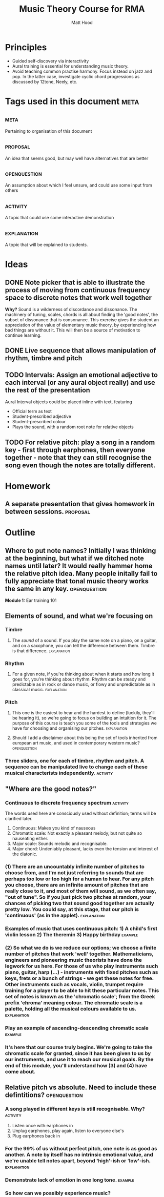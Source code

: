 #+TITLE: Music Theory Course for RMA
#+AUTHOR: Matt Hood

* Principles
- Guided self-discovery via interactivity
- Aural training is essential for understanding music theory.
- Avoid teaching common practise harmony. Focus instead on jazz and pop. In the latter case, investigate cyclic chord progressions as discussed by 12tone, Neely, etc.


* Tags used in this document :meta:
** :meta:
Pertaining to organisation of this document
** :proposal:
An idea that seems good, but may well have alternatives that are better
** :openquestion:
An assumption about which I feel unsure, and could use some input from others
** :activity:
A topic that could use some interactive demonstration
** :explanation:
A topic that will be explained to students.


* Ideas
** DONE Note picker that is able to illustrate the process of moving from continuous frequency space to discrete notes that work well together
**Why?** Sound is a wilderness of discordance and dissonance. The machinery of tuning, scales, chords is all about finding the 'good notes', the subset of dissonance that is consonance. This exercise gives the student an appreciation of the value of elementary music theory, by experiencing how bad things are without it. This will then be a source of motivation to continue learning.



** DONE Live sequence that allows manipulation of rhythm, timbre and pitch

** TODO Intervals: Assign an emotional adjective to each interval (or any aural object really) and use the rest of the presentation

Aural Interval objects could be placed inline with text, featuring
- Official term as text
- Student-prescribed adjective
- Student-prescribed colour
- Plays the sound, with a random root note for relative objects


** TODO For relative pitch: play a song in a random key - first through earphones, then everyone together - note that they can still recognise the song even though the notes are totally different.


* Homework
** A separate presentation that gives homework in between sessions. :proposal:


* Outline
** Where to put note names? Initially I was thinking at the beginning, but what if we ditched note names until later? It would really hammer home the relative pitch idea. Many people initally fail to fully appreciate that tonal music theory works the same in any key. :openquestion:

**Module 1:** Ear training 101

** Elements of sound, and what we're focusing on
*** Timbre
**** The /sound/ of a sound. If you play the same note on a piano, on a guitar, and on a saxophone, you can tell the difference between them. Timbre is that difference. :explanation:
*** Rhythm
**** For a given note, if you're thinking about when it starts and how long it goes for, you're thinking about rhythm. Rhythm can be steady and predictable as in rock or dance music, or flowy and unpredictable as in classical music. :explanation:
*** Pitch
**** This one is the easiest to hear and the hardest to define (luckily, they'll be hearing it), so we're going to focus on building an intuition for it. The purpose of this course is teach you some of the tools and strategies we have for choosing and organising our pitches. :explanation:
**** Should I add a disclaimer about this being the set of tools inherited from european art music, and used in contemporary western music? :openquestion:
*** Three sliders, one for each of timbre, rhythm and pitch. A sequence can be manipulated live to change each of these musical characterists independently. :activity:


** "Where are the good notes?"
*** Continuous to discrete frequency spectrum :activity:
The words used here are consciously used without definition; terms will be clarified later.
1. Continuous: Makes you kind of nauseous
2. Chromatic scale: Not exactly a pleasant melody, but not quite so nauseating either.
3. Major scale: Sounds melodic and recognisable.
4. Major chord: Undeniably pleasant, lacks even the tension and interest of the diatonic.
*** (1) There are an uncountably infinite number of pitches to choose from, and I'm not just referring to sounds that are perhaps too low or too high for a human to hear. For any pitch you choose, there are an infinite amount of pitches that are really close to it, and most of them will sound, as we often say, "out of tune". So if you just pick two pitches at random, your chances of picking two that sound good together are actually pretty low. You could say, at this stage, that our pitch is 'continuous' (as in the applet). :explanation:
*** Examples of music that uses continuous pitch: 1) A child's first violin lesson 2) The theremin 3) Happy birthday :example:

*** (2) So what we do is we reduce our options; we choose a finite number of pitches that work 'well' together. Mathematicians, engineers and pioneering music theorists have done the legwork for us here. For those of us who play instruments such piano, guitar, harp (...) - instruments with fixed pitches such as keys, frets or a bunch of strings - we get these notes for free. Other instruments such as vocals, violin, trumpet require training for a player to be able to hit these particular notes. This set of notes is known as the 'chromatic scale'; from the Greek prefix 'chroma' meaning colour. The chromatic scale is a palette, holding all the musical colours available to us. :explanation:
*** Play an example of ascending-descending chromatic scale :example:

*** It's here that our course truly begins. We're going to take the chromatic scale for granted, since it has been given to us by our instruments, and use it to reach our musical goals. By the end of this module, you'll understand how (3) and (4) have come about.

** Relative pitch vs absolute. Need to include these defintitions? :openquestion:
*** A song played in different keys is still recognisable. Why?  :activity:
1. Listen once with earphones in
2. Unplug earphones, play again, listen to everyone else's
3. Plug earphones back in
*** For the 99% of us without perfect pitch, one note is as good as another. A note by itself has no intrinsic emotional value, and we're unable tell notes apart, beyond 'high'-ish or 'low'-ish. :explanation:
*** Demonstrate lack of emotion in one long tone. :example:
*** So how can we possibly experience music?
*** It turns out the what we're really hearing when we listen to music is the **distance** between the notes. Our experience is based on how much lower or higher a note is from the ones that came before it. This is why we're recognise the same song built out of totally different notes: as long as the distances between the notes stay the same, we can still recognise the tune. :explanation:
** Tones and semitones
*** Like any measurement of distance, we need to gain an intuition for the units. I know that a kilometre is a distance that I can walk in ten minutes, and that the ground is bit less than six feet below my eyes. But 300 yards? I'm not sure whether I want to carry that groceries that far. :explanation:
*** So you can see that it's going to be important for us to really understand and appreciate certain measurements of musical distance.
*** We measure the distance between notes by counting the amount of steps seperating them on the chromatic scale. :explanation:
*** Include a graphic with three different chromatic visualisations:
- Multicolour staircase
- Pseudo-keyboard
- Pseudo-fretboard
*** We're going to define two units that are worth knowing about. A 'semitone' is one step of the chromatic scale; a 'tone' is two steps.
*** Learn to recognise :activity:
*** Learn to recognise multiple in a row :activity:
** What can we build with tones and semitones?
*** Scales, using sequences of tones, semitones: 
**** Take a random sequence of 7 tones and semitones to get different scale :activity:
**** Give an example of the 'major' scale and the 'minor' scale. Emphasise that this is foreshadowing, rather than something they should fully understand, since the significance of these scales cannot be appreciated with the explanations given so far. :explanation:
**** This was step (3) (in the frequency resolution applet)
*** Chords, by combining tones, semitones to create bigger musical distances:
**** Same as above: random sequence of 3 tone/semitone + tone/semitone combinations to build different chords :activity:
**** Give examples of 'major' and 'minor' chord. This one is a little less arcane, since they will have played major and minor chords. Potential confusion around the common naming (major, minor) so reassure that this will be explained later. :explanation:
**** This was step (4) (in the frequency resolution applet)

*** Intervals, by combining an arbitrary number of tones/semitones:
**** The work for this one will be done in the next module, so just give a few examples :activity:
**** Since tone = semitone + semitone, note that it is easier to just use semitones when defining intervals. :explanation:


**Module 2: ** To intervals and beyond
** Intervals

** Chords, built from intervals

** Scales, built from intervals
All with respect to a root note. Is this better than tone-semitone? Obscures the relative minor/major relationship, but I think that might be a red herring.

!! Note the circular defintion. Scales are defined here in terms of intervals (minor 3rd, major 6th), but the intervals are named by the scale degree on which they are used
*** Major
*** Minor



